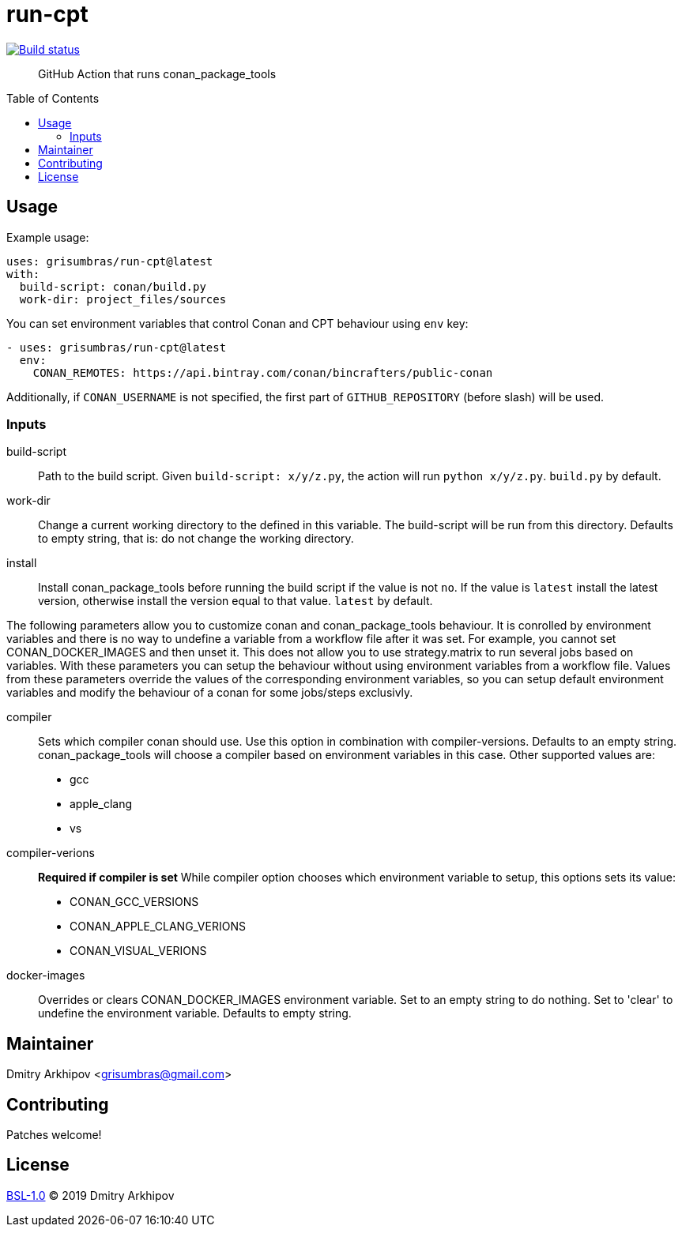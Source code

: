 = run-cpt
:toc: preamble

[link=https://github.com/grisumbras/run-cpt/actions]
image::https://github.com/grisumbras/run-cpt/workflows/Build/badge.svg?branch=master[Build status]

____
GitHub Action that runs conan_package_tools
____

== Usage
Example usage:

[source,yaml]
----
uses: grisumbras/run-cpt@latest
with:
  build-script: conan/build.py
  work-dir: project_files/sources
----

You can set environment variables that control Conan and CPT behaviour using
`env` key:

[source,yaml]
----
- uses: grisumbras/run-cpt@latest
  env:
    CONAN_REMOTES: https://api.bintray.com/conan/bincrafters/public-conan
----

Additionally, if `CONAN_USERNAME` is not specified, the first part of
`GITHUB_REPOSITORY` (before slash) will be used.

=== Inputs
build-script::
Path to the build script. Given `build-script: x/y/z.py`, the action will run
`python x/y/z.py`. `build.py` by default.
work-dir::
Change a current working directory to the defined in this variable. The build-script
will be run from this directory. Defaults to empty string, that is:
do not change the working directory.
install::
Install conan_package_tools before running the build script if the value is not
`no`. If the value is `latest` install the latest version, otherwise install
the version equal to that value. `latest` by default.

The following parameters allow you to customize conan and conan_package_tools behaviour. It is conrolled by environment variables and there is no way to undefine a variable from a workflow file after it was set. For example, you cannot set CONAN_DOCKER_IMAGES and then unset it. This does not allow you to use strategy.matrix to run several jobs based on variables. With these parameters you can setup the behaviour without using environment variables from a workflow file. Values from these parameters override the values of the corresponding environment variables, so you can setup default environment variables and modify the behaviour of a conan for some jobs/steps exclusivly.

compiler::
Sets which compiler conan should use. Use this option in combination with compiler-versions. Defaults to an empty string. conan_package_tools will choose a compiler based on environment variables in this case. Other supported values are:
* gcc
* apple_clang
* vs
compiler-verions::
**Required if compiler is set** While compiler option chooses which environment variable
to setup, this options sets its value:
* CONAN_GCC_VERSIONS
* CONAN_APPLE_CLANG_VERIONS
* CONAN_VISUAL_VERIONS
docker-images::
Overrides or clears CONAN_DOCKER_IMAGES environment variable. Set to an empty string to do nothing. Set to 'clear' to undefine the environment variable. Defaults to empty string.

== Maintainer
Dmitry Arkhipov <grisumbras@gmail.com>

== Contributing
Patches welcome!

== License
link:LICENSE[BSL-1.0] (C) 2019 Dmitry Arkhipov
